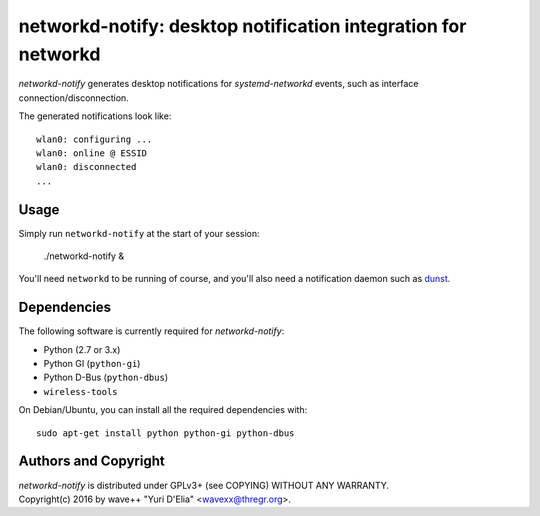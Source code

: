 networkd-notify: desktop notification integration for networkd
==============================================================

`networkd-notify` generates desktop notifications for `systemd-networkd`
events, such as interface connection/disconnection.

The generated notifications look like::

  wlan0: configuring ...
  wlan0: online @ ESSID
  wlan0: disconnected
  ...


Usage
-----

Simply run ``networkd-notify`` at the start of your session:

  ./networkd-notify &

You'll need ``networkd`` to be running of course, and you'll also need a
notification daemon such as dunst_.


Dependencies
------------

The following software is currently required for `networkd-notify`:

- Python (2.7 or 3.x)
- Python GI (``python-gi``)
- Python D-Bus (``python-dbus``)
- ``wireless-tools``

On Debian/Ubuntu, you can install all the required dependencies with::

  sudo apt-get install python python-gi python-dbus


Authors and Copyright
---------------------

| `networkd-notify` is distributed under GPLv3+ (see COPYING) WITHOUT ANY WARRANTY.
| Copyright(c) 2016 by wave++ "Yuri D'Elia" <wavexx@thregr.org>.

.. _dunst: http://www.knopwob.org/dunst/
